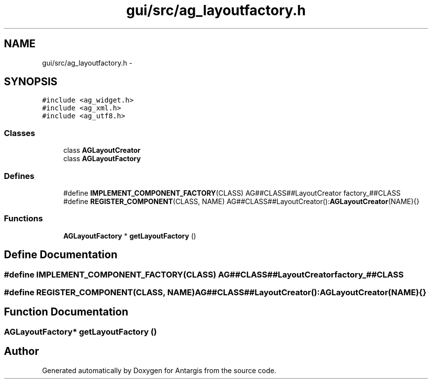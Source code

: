 .TH "gui/src/ag_layoutfactory.h" 3 "27 Oct 2006" "Version 0.1.9" "Antargis" \" -*- nroff -*-
.ad l
.nh
.SH NAME
gui/src/ag_layoutfactory.h \- 
.SH SYNOPSIS
.br
.PP
\fC#include <ag_widget.h>\fP
.br
\fC#include <ag_xml.h>\fP
.br
\fC#include <ag_utf8.h>\fP
.br

.SS "Classes"

.in +1c
.ti -1c
.RI "class \fBAGLayoutCreator\fP"
.br
.ti -1c
.RI "class \fBAGLayoutFactory\fP"
.br
.in -1c
.SS "Defines"

.in +1c
.ti -1c
.RI "#define \fBIMPLEMENT_COMPONENT_FACTORY\fP(CLASS)   AG##CLASS##LayoutCreator factory_##CLASS"
.br
.ti -1c
.RI "#define \fBREGISTER_COMPONENT\fP(CLASS, NAME)   AG##CLASS##LayoutCreator():\fBAGLayoutCreator\fP(NAME){}"
.br
.in -1c
.SS "Functions"

.in +1c
.ti -1c
.RI "\fBAGLayoutFactory\fP * \fBgetLayoutFactory\fP ()"
.br
.in -1c
.SH "Define Documentation"
.PP 
.SS "#define IMPLEMENT_COMPONENT_FACTORY(CLASS)   AG##CLASS##LayoutCreator factory_##CLASS"
.PP
.SS "#define REGISTER_COMPONENT(CLASS, NAME)   AG##CLASS##LayoutCreator():\fBAGLayoutCreator\fP(NAME){}"
.PP
.SH "Function Documentation"
.PP 
.SS "\fBAGLayoutFactory\fP* getLayoutFactory ()"
.PP
.SH "Author"
.PP 
Generated automatically by Doxygen for Antargis from the source code.
